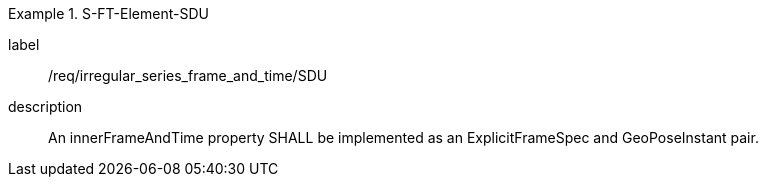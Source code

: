 
[requirement]
.S-FT-Element-SDU
====
[%metadata]
label:: /req/irregular_series_frame_and_time/SDU
description:: An innerFrameAndTime property SHALL be implemented as an ExplicitFrameSpec and GeoPoseInstant pair.
====
